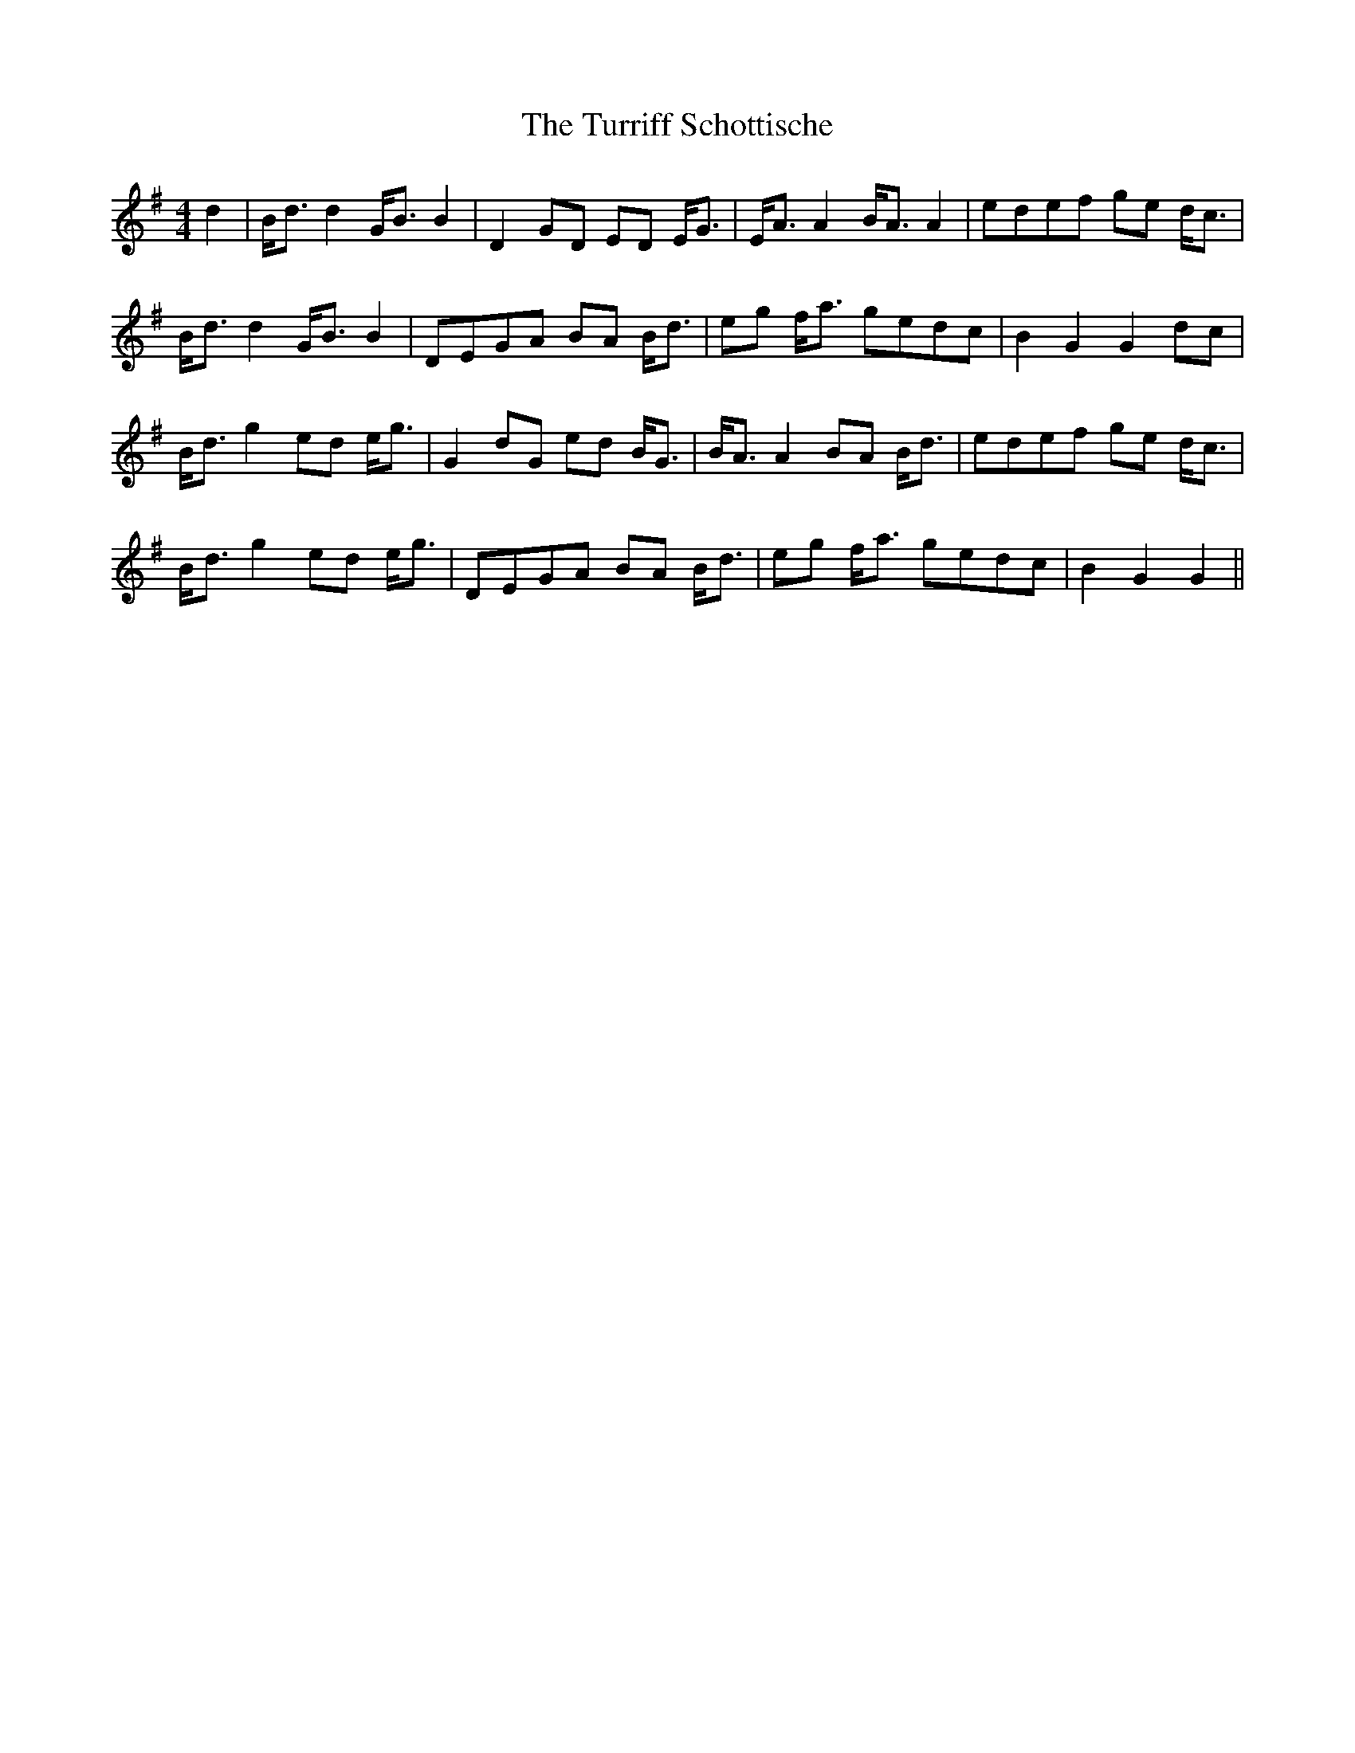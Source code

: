 X: 41366
T: Turriff Schottische, The
R: strathspey
M: 4/4
K: Gmajor
d2|B<d d2 G<B B2|D2 GD ED E<G|E<A A2 B<A A2|edef ge d<c|
B<d d2 G<B B2|DEGA BA B<d|eg f<a gedc|B2 G2 G2 dc|
B<d g2 ed e<g|G2 dG ed B<G|B<A A2 BA B<d|edef ge d<c|
B<d g2 ed e<g|DEGA BA B<d|eg f<a gedc|B2 G2 G2||

